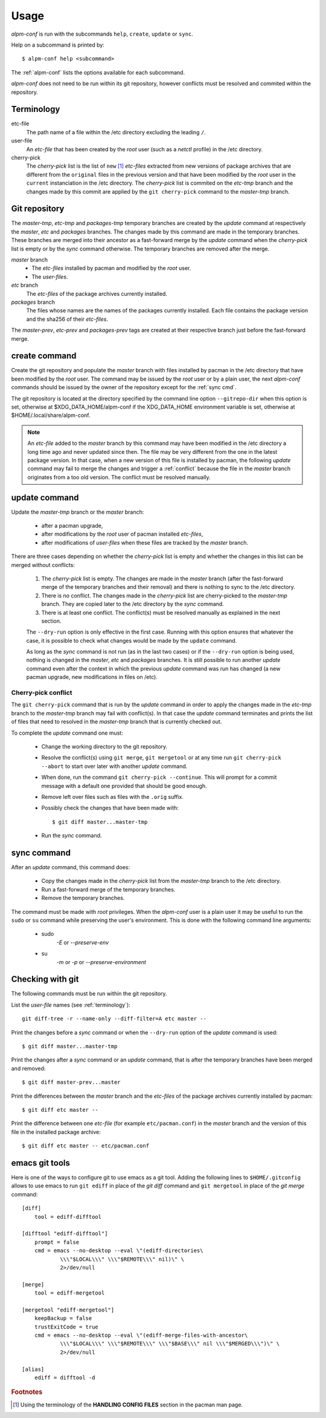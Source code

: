 Usage
=====

*alpm-conf* is run with the subcommands ``help``, ``create``, ``update`` or
``sync``.

Help on a subcommand is printed by::

  $ alpm-conf help <subcommand>

The :ref:`alpm-conf` lists the options available for each subcommand.

*alpm-conf* does not need to be run within its git repository, however conflicts
must be resolved and commited within the repository.

.. _terminology:

Terminology
-----------

etc-file
    The path name of a file within the /etc directory excluding the leading
    ``/``.

user-file
    An *etc-file* that has been created by the *root* user (such as a *netctl*
    profile) in the /etc directory.

cherry-pick
    The *cherry-pick* list is the list of ``new`` [#]_ *etc-files* extracted
    from new versions of package archives that are different from the
    ``original`` files in the previous version and that have been modified by
    the *root* user in the ``current`` instanciation in the /etc directory. The
    *cherry-pick* list is commited on the *etc-tmp* branch and the changes made
    by this commit are applied by the ``git cherry-pick`` command to the
    *master-tmp* branch.

Git repository
--------------

The *master-tmp*, *etc-tmp* and *packages-tmp* temporary branches are created by
the *update* command at respectively the *master*, *etc* and *packages*
branches. The changes made by this command are made in the temporary
branches. These branches are merged into their ancestor as a fast-forward
merge by the *update* command when the *cherry-pick* list is empty or by the
*sync* command otherwise. The temporary branches are removed after the merge.

*master* branch
    * The *etc-files* installed by pacman and modified by the *root* user.
    * The *user-files*.

*etc* branch
    The *etc-files* of the package archives currently installed.

*packages* branch
    The files whose names are the names of the packages currently
    installed. Each file contains the package version and the sha256 of their
    *etc-files*.

The *master-prev*, *etc-prev* and *packages-prev* tags are created at
their respective branch just before the fast-forward merge.

create command
--------------

Create the git repository and populate the *master* branch with files
installed by pacman in the /etc directory that have been modified by the *root*
user. The command may be issued by the *root* user or by a plain user, the next
*alpm-conf* commands should be issued by the owner of the repository except for
the :ref:`sync cmd`.

The git repository is located at the directory specified by the
command line option ``--gitrepo-dir`` when this option is set, otherwise
at $XDG_DATA_HOME/alpm-conf if the XDG_DATA_HOME environment variable
is set, otherwise at $HOME/.local/share/alpm-conf.

.. note::
   An *etc-file* added to the *master* branch by this command may have been
   modified in the /etc directory a long time ago and never updated since
   then. The file may be very different from the one in the latest package
   version. In that case, when a new version of this file is installed by
   pacman, the following *update* command may fail to merge the changes and
   trigger a :ref:`conflict` because the file in the *master* branch originates
   from a too old version. The conflict must be resolved manually.

update command
--------------

Update the *master-tmp* branch or the *master* branch:

 * after a pacman upgrade,
 * after modifications by the *root* user of pacman installed *etc-files*,
 * after modifications of *user-files* when these files are tracked by the
   *master* branch.

There are three cases depending on whether the *cherry-pick* list is empty and
whether the changes in this list can be merged without conflicts:

  1. The *cherry-pick* list is empty. The changes are made in the *master*
     branch (after the fast-forward merge of the temporary branches and their
     removal) and there is nothing to sync to the /etc directory.

  2. There is no conflict. The changes made in the *cherry-pick* list are
     cherry-picked to the *master-tmp* branch. They are copied later to the /etc
     directory by the *sync* command.

  3. There is at least one conflict. The conflict(s) must be resolved manually
     as explained in the next section.

  The ``--dry-run`` option is only effective in the first case. Running with
  this option ensures that whatever the case, it is possible to check what
  changes would be made by the ``update`` command.

  As long as the *sync* command is not run (as in the last two cases) or
  if the ``--dry-run`` option is being used, nothing is changed in the *master*,
  *etc* and *packages* branches. It is still possible to run another *update*
  command even after the context in which the previous *update* command was run
  has changed (a new pacman upgrade, new modifications in files on /etc).

.. _`conflict`:

Cherry-pick conflict
""""""""""""""""""""

The ``git cherry-pick`` command that is run by the *update* command in order to
apply the changes made in the *etc-tmp* branch to the *master-tmp* branch may
fail with conflict(s). In that case the *update* command terminates and prints
the list of files that need to resolved in the *master-tmp* branch that is
currently checked out.

To complete the *update* command one must:

 * Change the working directory to the git repository.
 * Resolve the conflict(s) using ``git merge``, ``git mergetool`` or at any
   time run ``git cherry-pick --abort`` to start over later with another
   *update* command.
 * When done, run the command ``git cherry-pick --continue``. This will prompt
   for a commit message with a default one provided that should be good enough.
 * Remove left over files such as files with the ``.orig`` suffix.
 * Possibly check the changes that have been made with::

    $ git diff master...master-tmp

 * Run the *sync* command.

.. _`sync cmd`:

sync command
------------

After an *update* command, this command does:

  * Copy the changes made in the *cherry-pick* list from the *master-tmp* branch
    to the /etc directory.
  * Run a fast-forward merge of the temporary branches.
  * Remove the temporary branches.

The command must be made with *root* privileges. When the *alpm-conf* user is a
plain user it may be useful to run the ``sudo`` or ``su`` command while
preserving the user's environment. This is done with the following command line
arguments:

 * sudo
     *-E* or *--preserve-env*

 * su
     *-m* or *-p* or *--preserve-environment*

Checking with git
-----------------

The following commands must be run within the git repository.

List the *user-file* names (see :ref:`terminology`)::

    git diff-tree -r --name-only --diff-filter=A etc master --

Print the changes before a *sync* command or when the ``--dry-run`` option of
the *update* command is used::

    $ git diff master...master-tmp

Print the changes after a *sync* command or an *update* command, that is after
the temporary branches have been merged and removed::

    $ git diff master-prev...master

Print the differences between the *master* branch and the *etc-files* of
the package archives currently installed by pacman::

    $ git diff etc master --

Print the difference between one *etc-file* (for example ``etc/pacman.conf``)
in the *master* branch and the version of this file in the installed package
archive::

    $ git diff etc master -- etc/pacman.conf

emacs git tools
---------------

Here is one of the ways to configure git to use emacs as a git tool. Adding the
following lines to ``$HOME/.gitconfig`` allows to use emacs to run ``git ediff``
in place of the *git diff* command and ``git mergetool`` in place of the *git
merge* command::

  [diff]
      tool = ediff-difftool

  [difftool "ediff-difftool"]
      prompt = false
      cmd = emacs --no-desktop --eval \"(ediff-directories\
              \\\"$LOCAL\\\" \\\"$REMOTE\\\" nil)\" \
              2>/dev/null

  [merge]
      tool = ediff-mergetool

  [mergetool "ediff-mergetool"]
      keepBackup = false
      trustExitCode = true
      cmd = emacs --no-desktop --eval \"(ediff-merge-files-with-ancestor\
              \\\"$LOCAL\\\" \\\"$REMOTE\\\" \\\"$BASE\\\" nil \\\"$MERGED\\\")\" \
              2>/dev/null

  [alias]
      ediff = difftool -d

.. rubric:: Footnotes

.. [#] Using the terminology of the **HANDLING CONFIG FILES** section in the
       pacman man page.
